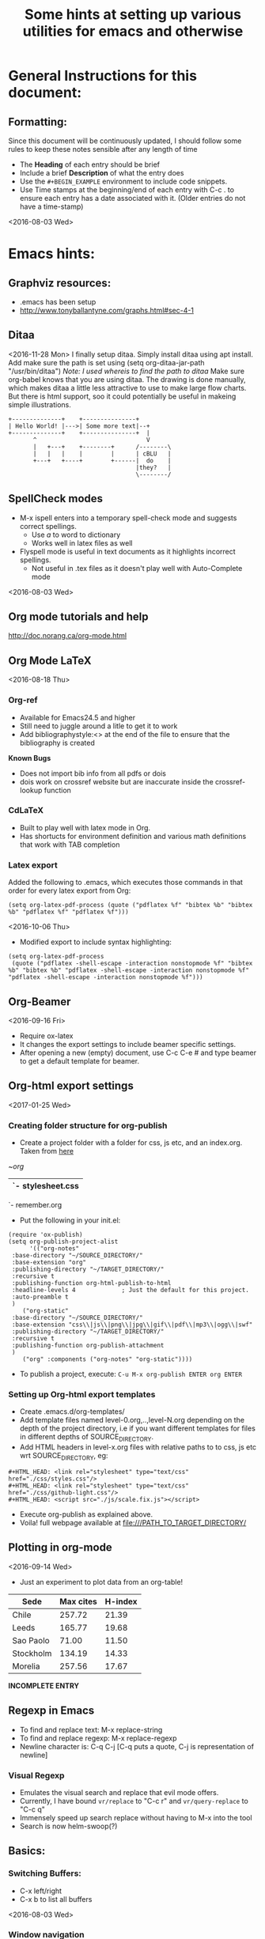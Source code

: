 # -*- mode: org; -*-
#+TITLE: Some hints at setting up various utilities for emacs and otherwise

#+HTML_HEAD: <link rel="stylesheet" type="text/css" href="./css/styles.css"/>
#+HTML_HEAD: <link rel="stylesheet" type="text/css" href="./css/github-light.css"/>
#+HTML_HEAD: <script src="./js/scale.fix.js"></script>
#+INFOJS_OPT: view:info 

* General Instructions for this document:
** Formatting:
Since this document will be continuously updated, I should follow some rules to keep these notes sensible after any length of time
- The *Heading* of each entry should be brief
- Include a brief *Description* of what the entry does
- Use the =#+BEGIN_EXAMPLE= environment to include code snippets.
- Use Time stamps at the beginning/end of each entry with C-c . to ensure each entry has a date associated with it. (Older entries do not have a time-stamp)
<2016-08-03 Wed>
* Emacs hints:
** Graphviz resources:
- .emacs has been setup
- [[http://www.tonyballantyne.com/graphs.html#sec-4-1]]
** Ditaa
<2016-11-28 Mon>
I finally setup ditaa.
Simply install ditaa using apt install.
Add make sure the path is set using (setq org-ditaa-jar-path "/usr/bin/ditaa") /Note: I used whereis to find the path to ditaa/
Make sure org-babel knows that you are using ditaa.
The drawing is done manually, which makes ditaa a little less attractive to use to make large flow charts. But there is html support, soo it could potentially be useful in makeing simple illustrations.
#+BEGIN_SRC ditaa :file hello-world.png
+--------------+    +---------------+
| Hello World! |--->| Some more text|--+ 
+--------------+    +---------------+  |
       ^                               V 
       |   +---+    +--------+      /--------\
       |   |   |    |        |      | cBLU   |
       +---+   +----+        +------|  do    |
                                    |they?   |
                                    \--------/                                     
#+END_SRC
 
** SpellCheck modes
- M-x ispell enters into a temporary spell-check mode and suggests correct spellings.
  - Use /a/ to word to dictionary
  - Works well in latex files as well
- Flyspell mode is useful in text documents as it highlights incorrect spellings.
  - Not useful in .tex files as it doesn't play well with Auto-Complete mode
<2016-08-03 Wed>
** Org mode tutorials and help
[[http://doc.norang.ca/org-mode.html]]
** Org Mode LaTeX
<2016-08-18 Thu>
*** Org-ref
- Available for Emacs24.5 and higher
- Still need to juggle around a litle to get it to work
- Add bibliographystyle:<> at the end of the file to ensure that the bibliography is created
*Known Bugs*
- Does not import bib info from all pdfs or dois
- dois work on crossref website but are inaccurate inside the crossref-lookup function

*** CdLaTeX
- Built to play well with latex mode in Org.
- Has shortucts for environment definition and various math definitions that work with TAB completion
*** Latex export 
Added the following to .emacs, which executes those commands in that order for every latex export from Org:

#+BEGIN_EXAMPLE
(setq org-latex-pdf-process (quote ("pdflatex %f" "bibtex %b" "bibtex %b" "pdflatex %f" "pdflatex %f")))
#+END_EXAMPLE
<2016-10-06 Thu>
- Modified export to include syntax highlighting:
#+BEGIN_EXAMPLE
(setq org-latex-pdf-process
 (quote ("pdflatex -shell-escape -interaction nonstopmode %f" "bibtex %b" "bibtex %b" "pdflatex -shell-escape -interaction nonstopmode %f" "pdflatex -shell-escape -interaction nonstopmode %f")))
#+END_EXAMPLE
** Org-Beamer
<2016-09-16 Fri>
- Require ox-latex
- It changes the export settings to include beamer specific settings.
- After opening a new (empty) document, use C-c C-e # and type beamer to get a default template for beamer.
** Org-html export settings
<2017-01-25 Wed>
*** Creating folder structure for org-publish
- Create a project folder with a folder for css, js etc, and an index.org. Taken from [[http://orgmode.org/worg/org-tutorials/org-publish-html-tutorial.html][here]] 
#+begin_center
~/org/
   |- css/
   |  `- stylesheet.css
   |- img/
   |- index.org
   `- remember.org
#+end_center
- Put the following in your init.el:
#+BEGIN_SRC elisp
(require 'ox-publish)
(setq org-publish-project-alist
      '(("org-notes"
 :base-directory "~/SOURCE_DIRECTORY/"
 :base-extension "org"
 :publishing-directory "~/TARGET_DIRECTORY/"
 :recursive t
 :publishing-function org-html-publish-to-html
 :headline-levels 4             ; Just the default for this project.
 :auto-preamble t
 )
	("org-static"
 :base-directory "~/SOURCE_DIRECTORY/"
 :base-extension "css\\|js\\|png\\|jpg\\|gif\\|pdf\\|mp3\\|ogg\\|swf"
 :publishing-directory "~/TARGET_DIRECTORY/"
 :recursive t
 :publishing-function org-publish-attachment
 )
	("org" :components ("org-notes" "org-static"))))
#+END_SRC
- To publish a project, execute: =C-u M-x org-publish ENTER org ENTER=
*** Setting up Org-html export templates
- Create .emacs.d/org-templates/
- Add template files named level-0.org,..,level-N.org depending on the depth of the project directory, i.e if you want different templates for files in different depths of SOURCE_DIRECTORY.
- Add HTML headers in level-x.org files with relative paths to to css, js etc wrt SOURCE_DIRECTORY, eg:
#+BEGIN_SRC 
#+HTML_HEAD: <link rel="stylesheet" type="text/css" href="./css/styles.css"/>
#+HTML_HEAD: <link rel="stylesheet" type="text/css" href="./css/github-light.css"/>
#+HTML_HEAD: <script src="./js/scale.fix.js"></script>
#+END_SRC
- Execute org-publish as explained above.
- Voila! full webpage available at file:///PATH_TO_TARGET_DIRECTORY/
** Plotting in org-mode
<2016-09-14 Wed>
- Just an experiment to plot data from an org-table!

#+PLOT: title:"Citas" ind:1 deps:(3) type:2d with:histograms set:"yrange [0:]"
| Sede      | Max cites | H-index |
|-----------+-----------+---------|
| Chile     |    257.72 |   21.39 |
| Leeds     |    165.77 |   19.68 |
| Sao Paolo |     71.00 |   11.50 |
| Stockholm |    134.19 |   14.33 |
| Morelia   |    257.56 |   17.67 |
|-----------+-----------+---------|
*INCOMPLETE ENTRY*
** Regexp in Emacs
- To find and replace text: M-x replace-string
- To find and replace regexp: M-x replace-regexp
- Newline character is: C-q C-j [C-q puts a quote, C-j is representation of newline]
*** Visual Regexp
- Emulates the visual search and replace that evil mode offers.
- Currently, I have bound  =vr/replace= to "C-c r" and =vr/query-replace= to "C-c q"
- Immensely speed up search replace without having to M-x into the tool
- Search is now helm-swoop(?)
** Basics:
*** Switching Buffers: 
- C-x left/right
- C-x b to list all buffers
<2016-08-03 Wed>
*** Window navigation
There are three ways by which one can navigate windows in emacs:
1. Basic inbuilt keybinding =C-x o= which cycles through windows
2. Use a keybinding such as this
#+BEGIN_SRC elisp
(when (fboundp 'windmove-default-keybindings)
  (windmove-default-keybindings))
#+END_SRC
and navigate using =Shift+arrow keys=
 The problem with this is that this keybinding affects list structure in org-mode, so I have started using
3. ... the switch-window package, which rebinds =C-x o=
Simply install using MELPA and add this to your init.el
#+BEGIN_SRC elisp
(global-set-key (kbd "C-x o") 'switch-window)
#+END_SRC
Might be a little distracting though...
** Miscellaneous 
*** Structure of init.el file
<2016-08-18 Thu>
ALWAYS put the following at the top of the init.el file. 

#+BEGIN_EXAMPLE
;; (when (>= emacs-major-version 24)
;; 	(require `package)
;; 	(add-to-list 
;; 	`package-archives 
;; 	`("melpa" . "https://melpa.org/packages/")
;; 	t)
;; 	(package-initialize))
#+END_EXAMPLE
** Customizing themes:
Beyond loading predefined themes, to modify themes(including fonts, background and foreground colors etc.) further:
1. M-x cutomize-face
2. default
3. Change the values in the list of options presented.
4. Apply and Save will save the settings in the .emacs
*** Specifics:
<2016-09-16 Fri>
**** Background: set-background-color
**** Foreground: set-foreground-color
**** M-x disable-theme will disable current theme, or specified theme.

** Wishlist
*** DONE Org-ref
    CLOSED: [2016-09-16 Fri 11:47]
- Currently not installed
- Requires Emacs 24.4
<2016-08-03 Wed>
** Org gifs
   [[/home/amogh/Downloads/giphy.gif][Cat gif]]
** Org-capture and org-refile
<2016-12-26 Mon>
- Setup org-capture, org-refile, and hooked firefox up with org-protocol
*** Setting up Org-protocol
- Added org-protocol-cpature-html to load path.
- Also requires org-protocol
- Add the following to init.el:
#+BEGIN_SRC 
;; Org-capture setup
(define-key global-map "\C-cc" 'org-capture)
(server-start)
(require 'org-protocol) 
(add-to-list 'load-path "~/.emacs.d/org-protocol-capture-html/")
(require 'org-protocol-capture-html)
; Targets include this file and any file contributing to the agenda - up to 5 levels deep
(setq org-refile-targets '((nil :maxlevel . 5) (org-agenda-files :maxlevel . 5)))
#+END_SRC
*** Setting up Firefox org-capture
- Get the Firefox org-capture plugin [[http://chadok.info/firefox-org-capture/][here]]
- To make Firefox aware of emacs, setup as follows:
- Add the following to ~/.local/share/applications/org-protocol.desktop:
#+BEGIN_SRC 
[Desktop Entry]
Name=org-protocol
Exec=emacsclient %u
Type=Application
Terminal=false
Categories=System;
MimeType=x-scheme-handler/org-protocol;
#+END_SRC
- Add the following boolean variable to about:config in the browser: 
network.protocol-handler.expose.org-protocol
And set it to TRUE
- Add the following bookmarklet to firefox:
#+BEGIN_SRC 
javascript:location.href%20=%20'org-protocol://capture-html://w/'%20+%20encodeURIComponent(location.href)%20+%20'/'%20+%20encodeURIComponent(document.title%20||%20"[untitled%20page]")%20+%20'/'%20+%20encodeURIComponent(function%20()%20{var%20html%20=%20"";%20if%20(typeof%20document.getSelection%20!=%20"undefined")%20{var%20sel%20=%20document.getSelection();%20if%20(sel.rangeCount)%20{var%20container%20=%20document.createElement("div");%20for%20(var%20i%20=%200,%20len%20=%20sel.rangeCount;%20i%20<%20len;%20++i)%20{container.appendChild(sel.getRangeAt(i).cloneContents());}%20html%20=%20container.innerHTML;}}%20else%20if%20(typeof%20document.selection%20!=%20"undefined")%20{if%20(document.selection.type%20==%20"Text")%20{html%20=%20document.selection.createRange().htmlText;}}%20var%20relToAbs%20=%20function%20(href)%20{var%20a%20=%20document.createElement("a");%20a.href%20=%20href;%20var%20abs%20=%20a.protocol%20+%20"//"%20+%20a.host%20+%20a.pathname%20+%20a.search%20+%20a.hash;%20a.remove();%20return%20abs;};%20var%20elementTypes%20=%20[['a',%20'href'],%20['img',%20'src']];%20var%20div%20=%20document.createElement('div');%20div.innerHTML%20=%20html;%20elementTypes.map(function(elementType)%20{var%20elements%20=%20div.getElementsByTagName(elementType[0]);%20for%20(var%20i%20=%200;%20i%20<%20elements.length;%20i++)%20{elements[i].setAttribute(elementType[1],%20relToAbs(elements[i].getAttribute(elementType[1])));}});%20return%20div.innerHTML;}());
#+END_SRC
- Finally run the following command in the terminal
#+BEGIN_SRC 
update-desktop-database ~/.local/share/applications/
#+END_SRC
NOTE: 
I also tried setting it up using the command =kbuildsycoca4=. Pretty sure the first one did the trick though.
*** Helpful links
- [[http://tech.memoryimprintstudio.com/org-capture-from-external-applications/][Here]] is a comprehensive guide to setting up org-capture from the browser.
- [[http://stackoverflow.com/questions/7464951/how-to-make-org-protocol-work][This]] answer on Stack Overflow helped in  setting up org-protocol
- [[https://blog.sleeplessbeastie.eu/2016/04/22/how-to-use-org-capture-from-system-tray/][This]] might be useful for setting up the system tray described in the post. *Haven't tried it yet*
*** Known issues on my system
- An emacs instance needs to be open for org-capture to work from Firefox. Is this how emacsclient is supposed to work?
** Inline images in Org-mode
<2016-12-27 Tue>
- Use =M-x org-toggle-inline-images= to toggle displaying inline images in an org-file
- I have set =(setq org-image-actual-width nil)= in my init.el so I can control the size of the image displayed irrespective of its actual resolution/dimensions
- Use the shortcut =C-c C-x C-v=
*** Example: This beautiful image from [[http://zoomq.qiniudn.com/ZQScrapBook/ZqFLOSS/data/20071229102847/][here]]
#+ATTR_ORG: :width 300
[[./img/woman-writing-cheatsheet-with-bubble.png]]
** Source highlighting in org-mode src blocks
<2016-12-27 Tue>
- Set the following in your .emacs:
#+BEGIN_SRC 
(setq org-src-fontify-natively t)
#+END_SRC
- Further, to highlight code after html export, get the =htmlize= package. I installed it using melpa, but there are some answers on Stack Exchange that ask you to byte-compile it. Pretty nifty!
** Narrowing and Widening
<2016-12-30 Fri>
- Enabling =C-x n n= displays only the marked region. Super useful as files become bigger and uglier.
- To widen, use =C-x n w=
** Magit: Git for Emacs
<2017-01-08 Sun>
- Magit is a wonderful interface between emacs and git.
- Use =M-x magit-status= to see the git status.
- Hovering over file and hitting s stages the changes
- Hitting c brings up a commit message buffer.
- Finally, commit the changes using =C-c C-c=
** Sessions in org-mode Src blocks
<2017-01-12 Thu>
- Figured that the best way to pass vaiables around in org-mode src blocks is to use sessions. =:var= doesnt work too well for dictionaries and such.
Example:
#+NAME: input-var
#+BEGIN_SRC python :session variable-assignment
varname=dict()

varname={'today':'Thursday',
         'yesterday':'Wednesday',
         'tomorrow':'Friday'
        }
#+END_SRC

#+BEGIN_SRC python :results value :session variable-assignment
day=varname
day['today']
#+END_SRC
#+RESULTS:
: Thursday

** Live Preview of org-mode html export files
<2017-04-03 Mon>
Check out this link [[http://emacsdump.blogspot.com/2015/09/org-mode-live-html-export-preview-in.html]]
** Elpy and virtual environments
<2017-05-08 Mon>
Work system was having problems starting up a virtual environment, and there was a mismatch between the elpy version on python and that in emacs.
Two resources turned out to be useful
- This answer on StackExchange https://emacs.stackexchange.com/a/16638
- This issue in Elpy: https://github.com/jorgenschaefer/elpy/issues/1001
** Generate Graphics for org-reports
[2017-11-16 Thu]
I have made a couple of scripts to neatly create org-report graphics for a weekly summary with bar plots for effort per day and pie chart showing cumulative effort
1. Create an org-file called export-reports.org. This file will contain the org-report tables for all your tags.
2. Creating org-report tables:
   - Assuming you have agenda files where you clock your effort with appropriate tags for tasks, create the following environment for ech tag that you want to generate a report for:
   - Notice that you have to modify 3 variables, the NAME of this table, the SCOPE that has to point to agenda file(s) and the TAGS. If you want to include multiple tags in a single report, use '|' as the OR logic for including tags. Alternatively if you want to specify combinations of tags you can use the '&' logic to separate tags.
#+BEGIN_EXAMPLE  
#+NAME: tagname
#+BEGIN: clocktable :maxlevel 4 :scope ("~/path/to/agenda/file.org") :block thisweek :tags "tagname"
#+END: 
#+END_EXAMPLE
As an example, I have a tag =work= that encompasses all research-related tasks, for which I have a single agenda file =~/orgs/diary.org= , hence I will use the following table:
#+BEGIN_EXAMPLE  
#+NAME: work
#+BEGIN: clocktable :maxlevel 4 :scope ("~/orgs/diary.org") :block thisweek :tags "work"
#+END: 
#+END_EXAMPLE
3. Once you create such environments for /every/ tag that you want to include in the report, move the cursor to each environment and generate the report for that tag using the key combination =C-c C-x C-u=. This will update the clock table.
4. In the same folder as your export-orgs.org file, add the following .el file, 

#+BEGIN_SRC elisp
;; SOURCE: https://emacs.stackexchange.com/a/16883

(require 'org)

(defun my-tbl-export (name)
  "Search for table named `NAME` and export."
  (interactive "s")
  (show-all)
  (let ((case-fold-search t))
    (if (search-forward-regexp (concat "#\\+NAME: +" name) nil t)
    (progn
      (next-line)
      (next-line)
      (next-line)
      (org-table-export (format "%s.csv" name) "orgtbl-to-csv")))))
#+END_SRC
5. Next, copy the org-report-processing.sh and generate-org-report.py into the desired location. Modify the path to the export-report.org folder in both scripts.
6. Finally, simply run the shell script! This parses the export-report.org file and generates a list of tags, stored in tags.txt. Further, the elisp file is used to export all the report tables as individual .csvs. These files are read by the python script which finally generates plots summarizing the efforts.
7. Get to work!  
** C++ compiler in emacs
** Scheduling and Calendar in org-mode
[2018-01-03 Wed]
- Found this amazing [[http://dept.stat.lsa.umich.edu/~jerrick/org_agenda_calendar.html][link that describes scheduling in org-mode]]
** Org-timer
[2018-01-03 Wed]
C-c C-x 0 Starts a new timer
C-c C-x - Add note at current timer time
C-c C-c _ Stop timer
C-c C-x ; Start countdown timer
More info can be found [[https://orgmode.org/org.html#Timers][here]]
* Emacs Lisp
** Automatic relative filename completion
<2018-04-11 Wed>
Put together these string manipulation functions.
#+BEGIN_SRC emacs-lisp
(concat "~" (string-remove-prefix  (getenv "PWD") default-directory))
#+END_SRC

* LaTeX
** Installing latex styles and packages in Fedora 25
<2017-05-17 Wed>
Use
#+BEGIN_SRC sh
sudo dnf install "tex(filename.sty)"
#+END_SRC
** Notes in Beamer:
*USE /present filename.pdf/ in the commandline* 
- Install pdfpc using 
   sudo apt-get install pdf-presenter-console
- In order to have a presentation with notes, use the beamer class WITHOUT the notes option.
- Include the following headers:

\usepackage{pdfpcnotes}
\usepackage{pgfpages}

- Add notes in the \pnote environment.
- Run pdfpc in the commandline passing the file name as argument
- To make bullets for notes, run these. I have currently redefined the command /pdfpc/ to run these already:
    sed -i 's/\\\\/\n/g' slides.pdfpc
    sed -i 's/\\par/\n\n/g' slides.pdfpc
** Beamer Themes:
- Currently using [[https://github.com/matze/mtheme][Metropolis]] theme
<2016-08-03 Wed>
** Changing beamer background theme
<2018-01-20 Sat>
#+BEGIN_EXAMPLE
  \setbeamercolor{background canvas}{bg=violet}
#+END_EXAMPLE
** Miscellaneous:
*** To specify absolute file paths:
- Use \string~ instead of ~ to specify the home directory
*** Fancy Quotes Environment:
- To use a fancy quotes environment for quotations insert the following in the document:

#+BEGIN_EXAMPLE
%%%%%%%%%%%%%%%%%%%%%%%%%%%%%%%%%%%Fancy Quotes%%%%%%%%%%%%%%%%%%%%%%%%%%%%%%%%%%%%%%%%%%%%
\usepackage{tikz}
\usetikzlibrary{backgrounds}
\makeatletter

\tikzset{%
  fancy quotes/.style={
    text width=\fq@width pt,
    align=justify,
    inner sep=1em,
    anchor=north west,
    minimum width=\linewidth,
  },
  fancy quotes width/.initial={.8\linewidth},
  fancy quotes marks/.style={
    scale=8,
    text=white,
    inner sep=0pt,
  },
  fancy quotes opening/.style={
    fancy quotes marks,
  },
  fancy quotes closing/.style={
    fancy quotes marks,
  },
  fancy quotes background/.style={
    show background rectangle,
    inner frame xsep=0pt,
    background rectangle/.style={
      fill=gray!25,
      rounded corners,
    },
  }
}

\newenvironment{fancyquotes}[1][]{%
\noindent
\tikzpicture[fancy quotes background]
\node[fancy quotes opening,anchor=north west] (fq@ul) at (0,0) {``};
\tikz@scan@one@point\pgfutil@firstofone(fq@ul.east)
\pgfmathsetmacro{\fq@width}{\linewidth - 2*\pgf@x}
\node[fancy quotes,#1] (fq@txt) at (fq@ul.north west) \bgroup}
{\egroup;
\node[overlay,fancy quotes closing,anchor=east] at (fq@txt.south east) {''};
\endtikzpicture}

\makeatother
%%%%%%%%%%%%%%%%%%%%%%%%%%%%%%%%%%%%%%%%%%%%%%%%%%%%%%%%%%%%%%%%%%%%%%%%%%%%%%%%%%%%%%%%%%%%%
#+END_EXAMPLE
*** Comments in 'draft' mode:
<2016-08-03 Wed>
- To include comments in latex documents with a ``draft mode'' use this:
#+BEGIN_EXAMPLE
%%%%%%%%%%%%%%%%%%%%%%%% Comment Color %%%%%%%%%%%%%%%%%%%%%%%%%%%%%%%
\usepackage{ifthen}
\newboolean{draft}
% is this a draft?
\setboolean{draft}{true}
%\setboolean{draft}{false}
\ifthenelse{\boolean{draft}}{%
  %% Macros for editorial comments
  \newcounter{comments}
  \newcommand{\tmm}[1]{\addtocounter{comments}{1}{\color{Magenta}[TMM \thecomments: #1]}}
  \newcommand{\jeff}[1]{\addtocounter{comments}{1}{\color{Blue}[Jeff \thecomments: #1]}}
%  \newcommand{\alex}[1]{\addtocounter{comments}{1}{\color{Green}[Alex \thecomments: #1]}}
  \newcommand{\amogh}[1]{\addtocounter{comments}{1}{\color{BurntOrange}[Amogh \thecomments: #1]}}	
}{
\newcommand{\tmm}[1]{}
\newcommand{\amogh}[1]{}
\newcommand{\jeff}[1]{}
}
%%%%%%%%%%%%%%%%%%%%%%%%%%%%%%%%%%%%%%%%%%%%%%%%%%%%%%%%%%%%%%%%%%%%%%
#+END_EXAMPLE

** Graphics:
- Use the svg package, specifying \includesvg{filename-with-no-extension} instead of \input{filename.pdf_tex}
- Use the \relscale{scalefactor} instead of font sizes specifiers. Expecially useful in resizing svgs and text in documents.
- Learn more about TexTopo and Texshade
** Bibtex:
*** Hiding bibliography at the end while adding citations in the document
<2016-10-03 Mon>
- This helps in the special case where you want to manually define your style or something as ridiculous.
Use the package bibentry, and instead of \bibliography, use \nobibliography
** Wishlist
* Linux
** Ergonomics
*** dmenu
<2016-12-26 Mon>
[[http://tools.suckless.org/dmenu/][Download link]]
Configured keyboard shortcut alt-D to bring up dmenu on top of screen.
*** tree
Utility to create tree structure out of directories. 
 
** Google Drive on Ubuntu
<2016-12-28 Wed>
- I have tried multiple times in the past to set up google drive on Ubuntu, I finally thought of it again today and got it to work
- The trick is not to use Grive. Haven't tried Grive2 though..
- Install =gnome-control-center= using
#+BEGIN_SRC sh
sudo apt install gnome-control-center gnome-online-accounts
#+END_SRC
- Nothing happend at first, so I restarted by system.
- Then:
  - In the terminal type gnome-control-center
  - In the settings gui that opens up, go to Online Accounts and added an account by pressing the '+' sign at the bottom left corner.
  - Select Google, grant permissions, and select the content that you want to access.
  - In Nautilus, your drive should pop up as a mountable drive.
- Voila!
KNOWN ISSUES:
It resyncs every time the window is opened, and can be pretty slow. Hope it doesnt depend on the internet speed :(
** Wireless connection debugging
<2017-01-10 Tue>
*** Description:
- In Ubuntu 16.04, using the Pandas Wireless wifi receiver, the wifi connection automatically disconnects very often.
- The ping to the Google DNS goes through, but no other ping does.
- I found a bunch of replies on stack-overflow and askubuntu, but none of the solutions have worked perfectly
*** Debugging
Some useful logs/properties to look up are:
- iwconfig : specific configurations for wireless interface
- sudo service network-manager restart : restarts the manager, works most often, but doesn't solve the problem
- Currently have setup the bash alias "wifi" to execute the above command.
- Using the solution describe [[http://askubuntu.com/questions/762198/16-04-lts-wifi-connection-issues][here]], I have exectued the following:
Added =SUSPEND_MODULES="rt3290"=
=echo "options rt3290be fwlps=N" | sudo tee /etc/modprobe.d/rt3290be.conf=
- Might have to change it at some point if I get a different wifi receiver.
- This didn't really help much, so I followed the second answer on [[http://askubuntu.com/questions/545238/how-to-install-wifi-driver-ralink-rt3290][this page]] 
  - Got the patch for the RT3290 driver [[https://drive.google.com/file/d/0Bw6He1mvtZ9GSHRMYjhSeVhUMWc/view][here]]. I know, it is unsafe!
  - Untarred and installed it as desribed.
- For good measure, I am doing the recommended step of adding the commands from [[http://askubuntu.com/questions/760838/how-do-i-get-an-rt3290-wireless-card-to-work][this answer
]]
** Shell: Creating symbolic links
<2017-05-18 Thu>
#+BEGIN_SRC sh
ln -s absolute/path/to/target path/to/destination/linkname
#+END_SRC
** Fedora repositories
<2017-05-21 Sun>
- Added RPMFusion repositories from the Software Center. Not sure how I can add it from the shell, the equivalent of adding a PPA?
* Git
** Cheatsheet
<2017-02-13 Mon>
From [[http://stackoverflow.com/a/1303394][stackoverflow]]
# uncommited file to HEAD
git diff <path>

# uncommited file to before last commit
git diff HEAD^ -- <path>

# last commit to before last commit
git diff HEAD^ HEAD -- <path>

# difference between HEAD and n-th grandparent
git diff HEAD~n HEAD -- <path>

# Another cool feature is whatchanged command
git whatchanged -- <path>
* PyDSTool
** Getting Started
- Found a basic example [[http://www.ni.gsu.edu/~rclewley/PyDSTool/Tutorial/Tutorial_linear.html][here]]
*** Basic 3-component negative feedback loop (of sorts)
#+BEGIN_SRC
from PyDSTool import *
incons={'x':0,'y':0,'z':0}
#def x_prod
x_rec='kx-d*z'
y_rec='k*x-d'
z_rec='k*y-d*z'
myvars={'x':x_rec,'y':y_rec,'z':z_rec}
mypars={'kx':2,'k':2,'d':0.1}
myDS=args()             # This is important. It sets up an empty `system' to which we will assign attributes
myDS.name='x_Kin'       
myDS.pars=mypars
myDS.varspecs=myvars
myDS.ics=incons
myDS.tdata=[0,20]
myODE=Generator.Vode_ODEsystem(myDS)    # Next important step. This calls the Generator thing and tests for consistency
traj=myODE.compute('first')             # Not really sure what the argument is. Can be anything I think? This computes the trajectories
pts=traj.sample()                       # Can pass time steps as argument. This generates the list of points            
plt.plot(pts['x'],pts['z'])             # Plot
plt.show()                              # Displays plot
#+END_SRC
** Bifurcations and more
- PyDSTool comes with [[http://www.ni.gsu.edu/~rclewley/PyDSTool/PyCont.html#head-80e716dddbabca5f9aabaacdbdefd5d2eeeb6f47][Pycont]]
- This is an example on the website:
#+BEGIN_SRC python 
"""Using PyCont to do path following to find a zero level set of a nonlinear
function. Example is an ellipse.

Robert Clewley, August 2008.
"""

from PyDSTool import *

# f(y) = 0 is the required form
# where f(y) = x^2 /2 + y^2 - 1
DSargs = args(name='ellipse')

# treat one of the coordinates as a parameter for PyCont to use
DSargs.pars = {'x': 0}

# the other coordinate is a 'variable'
DSargs.varspecs = {'y': 'x*x/2.+y*y-1'}

# A starting point on the ellipse, if known. Let's pretend it's a tougher
# problem and we only know a point that's close to it: (x,y) = (0, 1.1)
# PyCont will find the closest point that's actually on the curve before
# doing the path following
DSargs.ics = {'y': 1.1}

# Define an initial value problem (ODE) with f(x) as the right hand side.
# For this example, it is just a formality to present PyCont with f(x).
# In examples involving fixed points or limit cycles of dynamical systems,
# this ODE will have a practical meaning.
testODE = Vode_ODEsystem(DSargs)

# Create an instance of PyCont
P = ContClass(testODE)

# EP-C = equilibrium point curve
PCargs = args(name='test', type='EP-C')
PCargs.freepars = ['x']
PCargs.StepSize = 1e-3
PCargs.MaxNumPoints = 800
PCargs.MaxStepSize = 1e-2

# Declare a new curve based on the above criteria
P.newCurve(PCargs)

# Do path following in the 'forward' direction. Max points is large enough
# to ensure we go right around the ellipse (PyCont automatically stops when
# we return to the initial point - unless MaxNumPoints is reached first.)
P['test'].forward()

sol = P['test'].sol

print "There were %i points computed" % len(sol)
# solution points:
print sol

print "\nLabels for each point in sol pointset give diagnostic information about"
print "first derivative of the point along the curve ('V' entry) and the arc "
print "length parameter shows distance along the curve so far ('ds' entry)."

print "\nVelocity around curve is always 1, e.g. look at 100th point"
print "norm(Point(sol[100].labels['EP']['data'].V)) =", \
      norm(Point(sol[100].labels['EP']['data'].V))

print "... at which we have travelled distance ds =", \
      sol[100].labels['EP']['data'].ds

print "\nThis distance is equal to 100 * the max step size (0.01) which PyCont"
print "deemed sufficient for the desired accuracy."

# easy way to plot the result
P.display(curves=['test'], coords=('x','y'))
#+END_SRC

#+RESULTS:

- Need to understand how this works
  
** Decoding ParamEst
<2017-02-17 Fri>
The default algorithmic parameters passed for Parameter estimation are:
#+BEGIN_SRC python
testDSargs = args(algparams={'init_step':0.02, 'strictopt':True},
              varspecs='...',
              xdomain='...'#Needs to be specified? Example:{'w':[0, 1000]},
              tdata=trange,
              pars='...',
              checklevel=2,
              ics='...',
              name='test_model_par'
              )
#+END_SRC
The following is a simpler example code that tries to fit the growth rate and carrying capacity simultaneously:
#+BEGIN_SRC python
from __future__ import print_function

# PyDSTool imports
from PyDSTool import *
from PyDSTool.Toolbox.ParamEst import LMpest, L2_feature
import numpy as np
# Other imports
import time
from copy import copy

###############################################################################
# Import reference trajectory
PATH='/home/jamogh/Documents/python_experiments/'
refTraj,=loadObjects(PATH+'input-to-fit.sav')
maxt=10
T=np.linspace(0,maxt,100)
plotData=refTraj(T)['N']
# Plot reference curve
plt.plot(T,plotData,'k',label='Reference Curve')
###############################################################################
# Define Model that you want to fit
ToEstimateModel=args(algparams={'init_step':0.02, 'strictopt':True},
              varspecs={'N':'r*N*(1-N/K)'},
              xdomain={'N':[0, 100]}, # Unclear why this is important
              tdata=[0,maxt], # From definition of T
              pars={'r':0.01,'K':10},  # initial guess
              checklevel=2, # absolutely no idea what this does
              ics={'N':0.5},
              name='LogGrowthestimator')
InitialGuessDS=Vode_ODEsystem(ToEstimateModel)
initial_guess_points=InitialGuessDS.compute('iniGue').sample()
# Plot initial Guess
plt.plot(initial_guess_points['t'],initial_guess_points['N'],'g')
###############################################################################

ftol=3e-3

# use L2-norm of data (sum of squares)

L2_similarity_w = L2_feature('L2_similar', pars=args(t_samples=T,
                                                   trange=[0,maxt],
                                                   coord='N',
                                                   tol=ftol,
                                                   debug=True))

pest_condition_w = condition({L2_similarity_w : True})

###########################################################################################
class ext_iface(extModelInterface):
    # holds the data (external from the model)
    pass

class int_iface(intModelInterface):
    # holds the test model
    pass

pest_data_interface_w = ext_iface(refTraj,
                   pest_condition_w)

c = context([ (pest_data_interface_w, int_iface) ])
############################################################################################
testModel_par = embed(Generator.Vode_ODEsystem(ToEstimateModel)) # creating model objject. What does Embed do?


### Function call
pest_pars = LMpest(freeParams=['r','K'], # specifying that r is the target parameter 
                 testModel=testModel_par,
                 context=c
                )

start_time = time.clock()
pestData_par = pest_pars.run(parDict={'ftol': ftol,
                                      'xtol':1e-3},
                             verbose=True)
print('... finished in %.4f seconds\n' % (time.clock()-start_time))

bestFitModel_par = pestData_par['sys_sol']
Nest_plotData_par = bestFitModel_par.sample('test_iface_traj', dt=0.02,
                                                           tlo=0,#min(trange),
                                                           thi=maxt,#max(trange),
                                                precise=True)
plt.plot(Nest_plotData_par['t'],Nest_plotData_par['N'],'r--',label='Query trajectory, best fit')
plt.show()

#+END_SRC

** Converting data to trajectory
<2017-03-18 Sat>
- Use Pointset to convert numpy arrays to pts. Then use pointset_to_traj() to convert to trajectory that can be used to fit model
#+BEGIN_SRC python

#+END_SRC
* DE
** Info
<2017-02-16 Thu>
*** Rationale
Using PyDSTool for data fitting is a pain. Despite reading the pickled generator object, the amount of time PyDSTool takes to compute the trajectory for each paramter set is incredibly slow. Moreover, the inbuilt ParamEst package is complicated. Period. I have not made head or tail of the model interfaces, and ideally should spend time thinking about that as well.
Taking the lazy way out, I asked Dr. Tian Hong for advise on parameter estimation when using PyDStool, and suggested that I explore Differential Evolution for data ditting.
*** What is Differential Evolution?
[[http://www1.icsi.berkeley.edu/~storn/code.html][DE]]
* Python
** Comet implementation in Python
<2016-09-21 Wed>
Found this piece of code on the internet:
#+begin_src python
def comet(x, y, fmt='', step=1, **kwargs):
    l, = plt.plot(x, y, fmt, **kwargs)
    num_points = len(x)
    for i in xrange(1, num_points + 1, step):
        l.set_data(x[:i], y[:i])
        plt.draw()
    l.set_data(x, y)
    plt.draw() 
#+end_src
** File IO
<2017-02-13 Mon>
#+BEGIN_SRC python
import os 
# Check if file exists. Returns boolean
FullSimExists=os.path.isfile('./full-sim-obj.sav')
# For absolute paths
from os.path import expanduser
home = expanduser("~")
# Create directory if it doesn't exist
if not os.path.isdir(PATH):
    os.makedirs(PATH)
#+END_SRC
** Obtaining data time info
<2017-02-13 Mon>
#+BEGIN_SRC python
import time
DATE=time.strftime("%Y%m%d")   
#+END_SRC
** Qt designer
<2017-09-16 Sat>
How to make a simple UI in python
- Qtdesigner comes with anaconda
- run =designer= from terminal, create layout and save it as a .ui file
- use pyuic5 tool to convert ui to py in the terminal
#+BEGIN_SRC bash
pyuic5 inputFname.ui -o outputFname.py
#+END_SRC
- Make sure PyQt5 is installed!
- Once the .py file is defined, make instance of file under main(). Something like the following should work:
#+BEGIN_SRC python
def main():
    app = QtWidgets.QApplication(sys.argv)
    form = ExampleApp()
    form.show()
    app.exec_()
#+END_SRC
- Multiple challenges right now, some of which include
  - how do I extract values from sliders etc?
  - how do I pass variable values from the qt window?
- Most of these questions will seem self evident once I understand how classes and inheritance work in python
** PyAudioAnalysis
[2017-12-22 Fri]
- Had to do the following to install all the dependencies on Fedora 27:
- 
** Jupyter themes
<2018-02-23 Fri>
Install jupyterthemes using pip:
#+BEGIN_SRC python
pip install jupyterthemes --user
#+END_SRC
Activate a theme using =jt=
#+BEGIN_SRC bash
jt -t gruvboxd
#+END_SRC
* Github
** Blogging With Jekyll
<2016-12-24 Sat>
- /Installed Jekyll using sudo apt install jekyll/
- Clone a username.github.io repo
- Run a server using =jekyll serve --config _config.yml=
- Add pages in the _posts/ folder with format YYY-MM-DD-TITLE.md
- pushing back to master will update the webpage
* Docker
** Intro to Docker
<2018-01-29 Mon>
- Start docker daemon:
 #+BEGIN_SRC bash
sudo docker service start
#+END_SRC
- Binding volumes:
#+BEGIN_SRC bash
-v /host/path:/docker/container/path
#+END_SRC

* Audio/Video editing
** Creating video from pngs using blender
<2017-05-21 Sun>
Found these instructions useful
https://danielpocock.com/quick-start-blender-video-editing
- Open each image individully in blender, this makes it easy to position them properly. I could't align them when they were imported at the same time.
- Modify this script to convert the final exported pngs to webm, or modify it to use ffmpeg to directly convert to avi or mp4
#+BEGIN_SRC sh
#!/bin/bash -e
# Set this to match the project properties
FRAME_RATE=25

# Set this to the rate you desire:
TARGET_BITRATE=1000

WORK_DIR=${HOME}/Videos
PNG_DIR=${WORK_DIR}/frames
YUV_FILE=${WORK_DIR}/video.yuv
WEBM_FILE=${WORK_DIR}/video.webm
AUDIO_FILE=${WORK_DIR}/audio-mixed.ogg

NUM_FRAMES=`find ${PNG_DIR} -type f | wc -l`

png2yuv -I p -f $FRAME_RATE -b 1 -n $NUM_FRAMES \
    -j ${PNG_DIR}/%05d.png > ${YUV_FILE}

vpxenc --good --cpu-used=0 --auto-alt-ref=1 \
   --lag-in-frames=16 --end-usage=vbr --passes=2 \
   --threads=2 --target-bitrate=${TARGET_BITRATE} \
   -o ${WEBM_FILE}-noaudio ${YUV_FILE}

rm ${YUV_FILE}

mkvmerge -o ${WEBM_FILE} -w ${WEBM_FILE}-noaudio ${AUDIO_FILE}

rm ${WEBM_FILE}-noaudio
#+END_SRC
* Gimp
** Exporting layers as separate PNG images
<2017-02-22 Wed>
- Export image as Open Raster (.ora)
- This creates a zip-file that stores all the layers as individual pngs
- Type =file-roller myfile.ora=
- Save =data= folder, which will contain all the individual PNG images of layers.
* Misc
** Hemingway
[[http://www.hemingwayapp.com/][Website]]
- Seems like an interesting way to keep track of sentence structure and readability
** Indic Language support
<2016-12-25 Sun>
- Installed emacs-intl-fonts package using sudo apt install
- Set path using (add-to-list 'bdf-directory-list "/usr/share/emacs/fonts/bdf")
- example:
मेरा नाम है अमोघ जालीहाळ
<2017-03-24 Fri>
=C-x RETURN C-\ input=
Select input language, then use =C-\= to switch between default input and specified language
** Kannada/Telugu fonts
<2017-03-24 Fri>
Installed in ubuntu 16.04 using =sudo apt install fonts-knda fonts-telu=
** Regex
<2017-01-10 Tue>
- Found this nice tool to learn and contruct regular expressions
http://regexr.com/
* Hosting
** Get a temporary domain name
[2017-11-27 Mon]
- [[www.noip.com]] requries a signup, and after some setup with port forwarding, you can get temporary domain name
* Ethereum
** Metamask :ATTACH:
   :PROPERTIES:
   :Attachments: METAMASK
   :ID:       9f57ebe5-7603-41eb-a1fa-779f8d21d399
   :END:

